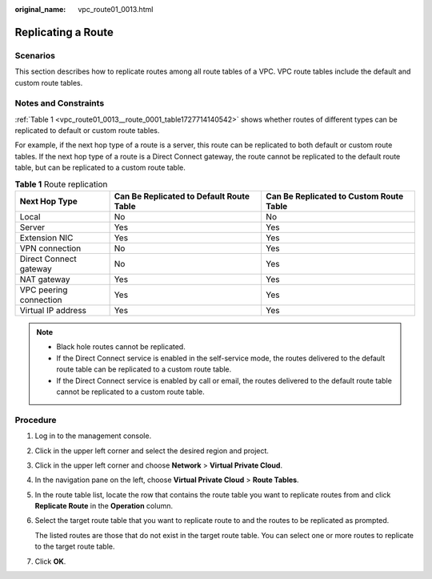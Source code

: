 :original_name: vpc_route01_0013.html

.. _vpc_route01_0013:

Replicating a Route
===================

Scenarios
---------

This section describes how to replicate routes among all route tables of a VPC. VPC route tables include the default and custom route tables.

Notes and Constraints
---------------------

:ref:`Table 1 <vpc_route01_0013__route_0001_table1727714140542>` shows whether routes of different types can be replicated to default or custom route tables.

For example, if the next hop type of a route is a server, this route can be replicated to both default or custom route tables. If the next hop type of a route is a Direct Connect gateway, the route cannot be replicated to the default route table, but can be replicated to a custom route table.

.. _vpc_route01_0013__route_0001_table1727714140542:

.. table:: **Table 1** Route replication

   +------------------------+------------------------------------------+-----------------------------------------+
   | Next Hop Type          | Can Be Replicated to Default Route Table | Can Be Replicated to Custom Route Table |
   +========================+==========================================+=========================================+
   | Local                  | No                                       | No                                      |
   +------------------------+------------------------------------------+-----------------------------------------+
   | Server                 | Yes                                      | Yes                                     |
   +------------------------+------------------------------------------+-----------------------------------------+
   | Extension NIC          | Yes                                      | Yes                                     |
   +------------------------+------------------------------------------+-----------------------------------------+
   | VPN connection         | No                                       | Yes                                     |
   +------------------------+------------------------------------------+-----------------------------------------+
   | Direct Connect gateway | No                                       | Yes                                     |
   +------------------------+------------------------------------------+-----------------------------------------+
   | NAT gateway            | Yes                                      | Yes                                     |
   +------------------------+------------------------------------------+-----------------------------------------+
   | VPC peering connection | Yes                                      | Yes                                     |
   +------------------------+------------------------------------------+-----------------------------------------+
   | Virtual IP address     | Yes                                      | Yes                                     |
   +------------------------+------------------------------------------+-----------------------------------------+

.. note::

   -  Black hole routes cannot be replicated.
   -  If the Direct Connect service is enabled in the self-service mode, the routes delivered to the default route table can be replicated to a custom route table.
   -  If the Direct Connect service is enabled by call or email, the routes delivered to the default route table cannot be replicated to a custom route table.

Procedure
---------

#. Log in to the management console.

#. Click |image1| in the upper left corner and select the desired region and project.

#. Click |image2| in the upper left corner and choose **Network** > **Virtual Private Cloud**.

#. In the navigation pane on the left, choose **Virtual Private Cloud** > **Route Tables**.

#. In the route table list, locate the row that contains the route table you want to replicate routes from and click **Replicate Route** in the **Operation** column.

#. Select the target route table that you want to replicate route to and the routes to be replicated as prompted.

   The listed routes are those that do not exist in the target route table. You can select one or more routes to replicate to the target route table.

#. Click **OK**.

.. |image1| image:: /_static/images/en-us_image_0141273034.png
.. |image2| image:: /_static/images/en-us_image_0000001500905066.png
